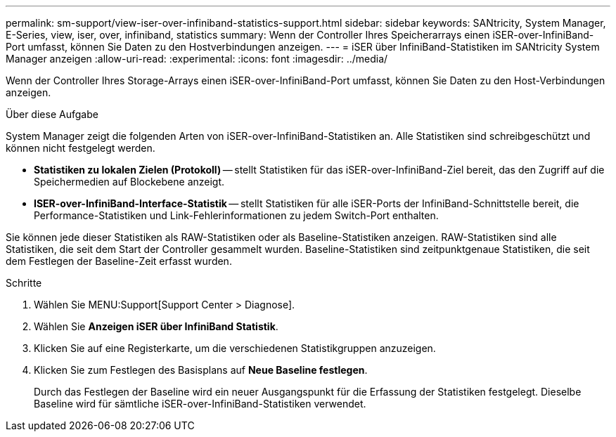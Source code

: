 ---
permalink: sm-support/view-iser-over-infiniband-statistics-support.html 
sidebar: sidebar 
keywords: SANtricity, System Manager, E-Series, view, iser, over, infiniband, statistics 
summary: Wenn der Controller Ihres Speicherarrays einen iSER-over-InfiniBand-Port umfasst, können Sie Daten zu den Hostverbindungen anzeigen. 
---
= iSER über InfiniBand-Statistiken im SANtricity System Manager anzeigen
:allow-uri-read: 
:experimental: 
:icons: font
:imagesdir: ../media/


[role="lead"]
Wenn der Controller Ihres Storage-Arrays einen iSER-over-InfiniBand-Port umfasst, können Sie Daten zu den Host-Verbindungen anzeigen.

.Über diese Aufgabe
System Manager zeigt die folgenden Arten von iSER-over-InfiniBand-Statistiken an. Alle Statistiken sind schreibgeschützt und können nicht festgelegt werden.

* *Statistiken zu lokalen Zielen (Protokoll)* -- stellt Statistiken für das iSER-over-InfiniBand-Ziel bereit, das den Zugriff auf die Speichermedien auf Blockebene anzeigt.
* *ISER-over-InfiniBand-Interface-Statistik* -- stellt Statistiken für alle iSER-Ports der InfiniBand-Schnittstelle bereit, die Performance-Statistiken und Link-Fehlerinformationen zu jedem Switch-Port enthalten.


Sie können jede dieser Statistiken als RAW-Statistiken oder als Baseline-Statistiken anzeigen. RAW-Statistiken sind alle Statistiken, die seit dem Start der Controller gesammelt wurden. Baseline-Statistiken sind zeitpunktgenaue Statistiken, die seit dem Festlegen der Baseline-Zeit erfasst wurden.

.Schritte
. Wählen Sie MENU:Support[Support Center > Diagnose].
. Wählen Sie *Anzeigen iSER über InfiniBand Statistik*.
. Klicken Sie auf eine Registerkarte, um die verschiedenen Statistikgruppen anzuzeigen.
. Klicken Sie zum Festlegen des Basisplans auf *Neue Baseline festlegen*.
+
Durch das Festlegen der Baseline wird ein neuer Ausgangspunkt für die Erfassung der Statistiken festgelegt. Dieselbe Baseline wird für sämtliche iSER-over-InfiniBand-Statistiken verwendet.


